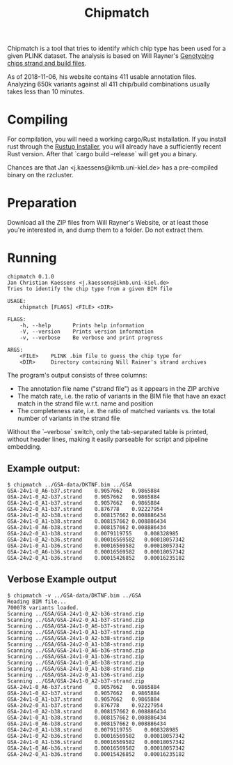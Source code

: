 # -*- mode:org -*-
#+TITLE: Chipmatch

Chipmatch is a tool that tries to identify which chip type has been used for a
given PLINK dataset. The analysis is based on Will Rayner's [[http://www.well.ox.ac.uk/~wrayner/strand/][Genotyping chips
strand and build files]].

As of 2018-11-06, his website contains 411 usable annotation files. Analyzing
650k variants against all 411 chip/build combinations usually takes less than 10
minutes.

* Compiling

For compilation, you will need a working cargo/Rust installation. If you install
rust through the [[https://rustup.rs][Rustup Installer]], you will already have a sufficiently recent
Rust version. After that `cargo build --release` will get you a binary.

Chances are that Jan <j.kaessens@ikmb.uni-kiel.de> has a pre-compiled binary on
the rzcluster.

* Preparation

Download all the ZIP files from Will Rayner's Website, or at least those you're
interested in, and dump them to a folder. Do not extract them.

* Running

#+BEGIN_EXAMPLE
chipmatch 0.1.0
Jan Christian Kaessens <j.kaessens@ikmb.uni-kiel.de>
Tries to identify the chip type from a given BIM file

USAGE:
    chipmatch [FLAGS] <FILE> <DIR>

FLAGS:
    -h, --help       Prints help information
    -V, --version    Prints version information
    -v, --verbose    Be verbose and print progress

ARGS:
    <FILE>    PLINK .bim file to guess the chip type for
    <DIR>     Directory containing Will Rainer's strand archives
#+END_EXAMPLE

The program's output consists of three columns:
- The annotation file name ("strand file") as it appears in the ZIP archive
- The match rate, i.e. the ratio of variants in the BIM file that have an exact
  match in the strand file w.r.t. name and position
- The completeness rate, i.e. the ratio of matched variants vs. the total number
  of variants in the strand file

Without the `--verbose` switch, only the tab-separated table is printed, without
header lines, making it easily parseable for script and pipeline embedding.

** Example output:

#+BEGIN_EXAMPLE
$ chipmatch ../GSA-data/DKTNF.bim ../GSA
GSA-24v1-0_A6-b37.strand	0.9057662	0.9865884
GSA-24v1-0_A2-b37.strand	0.9057662	0.9865884
GSA-24v1-0_A1-b37.strand	0.9057662	0.9865884
GSA-24v2-0_A1-b37.strand	0.876778	0.92227954
GSA-24v1-0_A2-b38.strand	0.008157662	0.008886434
GSA-24v1-0_A1-b38.strand	0.008157662	0.008886434
GSA-24v1-0_A6-b38.strand	0.008157662	0.008886434
GSA-24v2-0_A1-b38.strand	0.0079119755	0.008328985
GSA-24v1-0_A2-b36.strand	0.00016569582	0.00018057342
GSA-24v1-0_A1-b36.strand	0.00016569582	0.00018057342
GSA-24v1-0_A6-b36.strand	0.00016569582	0.00018057342
GSA-24v2-0_A1-b36.strand	0.00015426852	0.00016235182
#+END_EXAMPLE

** Verbose Example output
#+BEGIN_EXAMPLE
$ chipmatch -v ../GSA-data/DKTNF.bim ../GSA
Reading BIM file...
700078 variants loaded.
Scanning ../GSA/GSA-24v1-0_A2-b36-strand.zip
Scanning ../GSA/GSA-24v2-0_A1-b37-strand.zip
Scanning ../GSA/GSA-24v1-0_A6-b37-strand.zip
Scanning ../GSA/GSA-24v1-0_A1-b37-strand.zip
Scanning ../GSA/GSA-24v1-0_A2-b38-strand.zip
Scanning ../GSA/GSA-24v2-0_A1-b38-strand.zip
Scanning ../GSA/GSA-24v1-0_A6-b36-strand.zip
Scanning ../GSA/GSA-24v1-0_A1-b36-strand.zip
Scanning ../GSA/GSA-24v1-0_A6-b38-strand.zip
Scanning ../GSA/GSA-24v1-0_A1-b38-strand.zip
Scanning ../GSA/GSA-24v2-0_A1-b36-strand.zip
Scanning ../GSA/GSA-24v1-0_A2-b37-strand.zip
GSA-24v1-0_A6-b37.strand	0.9057662	0.9865884
GSA-24v1-0_A2-b37.strand	0.9057662	0.9865884
GSA-24v1-0_A1-b37.strand	0.9057662	0.9865884
GSA-24v2-0_A1-b37.strand	0.876778	0.92227954
GSA-24v1-0_A2-b38.strand	0.008157662	0.008886434
GSA-24v1-0_A1-b38.strand	0.008157662	0.008886434
GSA-24v1-0_A6-b38.strand	0.008157662	0.008886434
GSA-24v2-0_A1-b38.strand	0.0079119755	0.008328985
GSA-24v1-0_A2-b36.strand	0.00016569582	0.00018057342
GSA-24v1-0_A1-b36.strand	0.00016569582	0.00018057342
GSA-24v1-0_A6-b36.strand	0.00016569582	0.00018057342
GSA-24v2-0_A1-b36.strand	0.00015426852	0.00016235182
#+END_EXAMPLE

